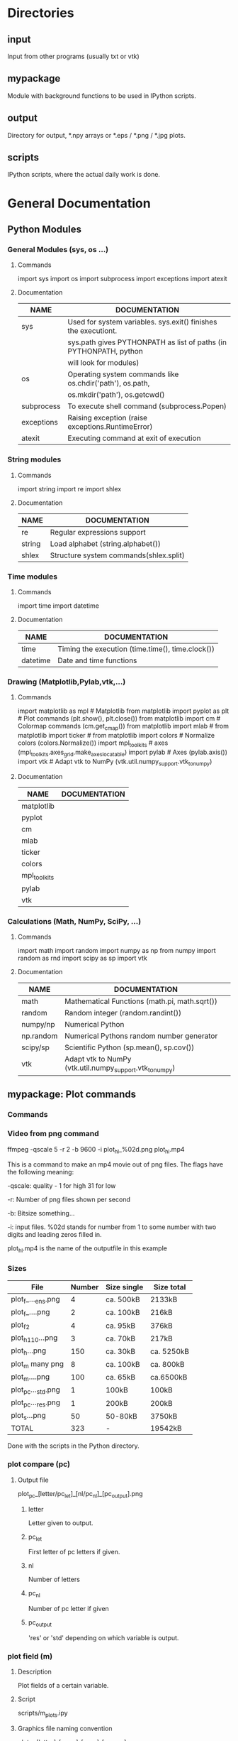 * Directories
** input
   Input from other programs (usually txt or vtk)
** mypackage
   Module with background functions to be used in IPython scripts.
** output
   Directory for output, *.npy arrays or *.eps / *.png / *.jpg plots.
** scripts
   IPython scripts, where the actual daily work is done.
* General Documentation
** Python Modules
*** General Modules (sys, os ...)
**** Commands
     import sys
     import os
     import subprocess
     import exceptions
     import atexit 
**** Documentation
     |------------+-------------------------------------------------------------------|
     | NAME       | DOCUMENTATION                                                     |
     |------------+-------------------------------------------------------------------|
     |------------+-------------------------------------------------------------------|
     | sys        | Used for system variables. sys.exit() finishes the executiont.    |
     |            | sys.path gives PYTHONPATH as list of paths (in PYTHONPATH, python |
     |            | will look for modules)                                            |
     |------------+-------------------------------------------------------------------|
     | os         | Operating system commands like os.chdir('path'), os.path,         |
     |            | os.mkdir('path'), os.getcwd()                                     |
     |------------+-------------------------------------------------------------------|
     | subprocess | To execute shell command (subprocess.Popen)                       |
     |------------+-------------------------------------------------------------------|
     | exceptions | Raising exception (raise exceptions.RuntimeError)                 |
     |------------+-------------------------------------------------------------------|
     | atexit     | Executing command at exit of execution                            |
     |------------+-------------------------------------------------------------------|
     
*** String modules
**** Commands  
     import string
     import re
     import shlex 
**** Documentation
     |--------+----------------------------------------|
     | NAME   | DOCUMENTATION                          |
     |--------+----------------------------------------|
     |--------+----------------------------------------|
     | re     | Regular expressions support            |
     |--------+----------------------------------------|
     | string | Load alphabet (string.alphabet())      |
     |--------+----------------------------------------|
     | shlex  | Structure system commands(shlex.split) |
     |--------+----------------------------------------|

*** Time modules
**** Commands
     import time
     import datetime
**** Documentation
     |----------+--------------------------------------------------|
     | NAME     | DOCUMENTATION                                    |
     |----------+--------------------------------------------------|
     |----------+--------------------------------------------------|
     | time     | Timing the execution (time.time(), time.clock()) |
     |----------+--------------------------------------------------|
     | datetime | Date and time functions                          |
     |----------+--------------------------------------------------|
  
*** Drawing (Matplotlib,Pylab,vtk,...)
**** Commands
     import matplotlib as mpl           	# Matplotlib
     from matplotlib import pyplot as plt	# Plot commands (plt.show(), plt.close())
     from matplotlib import cm		# Colormap commands (cm.get_cmap())
     from matplotlib import mlab		#
     from matplotlib import ticker		#
     from matplotlib import colors	        # Normalize colors (colors.Normalize())
     import mpl_toolkits			#  axes (mpl_toolkits.axes_grid.make_axes_locatable)
     import pylab				# Axes (pylab.axis())
     import vtk	  		# Adapt vtk to NumPy (vtk.util.numpy_support.vtk_to_numpy)
**** Documentation    
     |--------------+---------------|
     | NAME         | DOCUMENTATION |
     |--------------+---------------|
     |--------------+---------------|
     | matplotlib   |               |
     |--------------+---------------|
     | pyplot       |               |
     |--------------+---------------|
     | cm           |               |
     |--------------+---------------|
     | mlab         |               |
     |--------------+---------------|
     | ticker       |               |
     |--------------+---------------|
     | colors       |               |
     |--------------+---------------|
     | mpl_toolkits |               |
     |--------------+---------------|
     | pylab        |               |
     |--------------+---------------|
     | vtk          |               |
     |--------------+---------------|

*** Calculations (Math, NumPy, SciPy, ...)
**** Commands
     import math
     import random
     import numpy as np
     from numpy import random as rnd
     import scipy as sp
     import vtk
**** Documentation
     |-----------+----------------------------------------------------------|
     | NAME      | DOCUMENTATION                                            |
     |-----------+----------------------------------------------------------|
     |-----------+----------------------------------------------------------|
     | math      | Mathematical Functions (math.pi, math.sqrt())            |
     |-----------+----------------------------------------------------------|
     | random    | Random integer (random.randint())                        |
     |-----------+----------------------------------------------------------|
     | numpy/np  | Numerical Python                                         |
     |-----------+----------------------------------------------------------|
     | np.random | Numerical Pythons random number generator                |
     |-----------+----------------------------------------------------------|
     | scipy/sp  | Scientific Python (sp.mean(), sp.cov())                  |
     |-----------+----------------------------------------------------------|
     | vtk       | Adapt vtk to NumPy (vtk.util.numpy_support.vtk_to_numpy) |
     |-----------+----------------------------------------------------------|
** mypackage: Plot commands
*** Commands
*** Video from png command
     ffmpeg -qscale 5 -r 2 -b 9600 -i plot_h_l_%02d.png plot_h_l.mp4
     
     This is a command to make an mp4 movie out of png files. The flags
     have the following meaning:

     -qscale: quality - 1 for high 31 for low

     -r: Number of png files shown per second

     -b: Bitsize something...

     -i: input files. %02d stands for number from 1 to some number with
     two digits and leading zeros filled in.

     plot_h_l.mp4 is the name of the outputfile in this example
     
*** Sizes
    |--------------------+--------+-------------+------------|
    | File               | Number | Size single | Size total |
    |--------------------+--------+-------------+------------|
    |--------------------+--------+-------------+------------|
    | plot_f_..._ens.png |      4 | ca. 500kB   | 2133kB     |
    | plot_f_....png     |      2 | ca. 100kB   | 216kB      |
    |--------------------+--------+-------------+------------|
    | plot_f2            |      4 | ca.  95kB   | 376kB      |
    |--------------------+--------+-------------+------------|
    | plot_h_1_10...png  |      3 | ca. 70kB    | 217kB      |
    | plot_h...png       |    150 | ca. 30kB    | ca. 5250kB |
    |--------------------+--------+-------------+------------|
    | plot_m many png    |      8 | ca. 100kB   | ca. 800kB  |
    | plot_m....png      |    100 | ca. 65kB    | ca.6500kB  |
    |--------------------+--------+-------------+------------|
    | plot_pc..._std.png |      1 | 100kB       | 100kB      |
    | plot_pc..._res.png |      1 | 200kB       | 200kB      |
    |--------------------+--------+-------------+------------|
    | plot_s...png       |     50 | 50-80kB     | 3750kB     |
    |--------------------+--------+-------------+------------|
    |--------------------+--------+-------------+------------|
    | TOTAL              |    323 | -           | 19542kB    |
    |--------------------+--------+-------------+------------|
    Done with the scripts in the Python directory.

*** plot compare (pc)
**** Output file
    plot_pc_[letter/pc_let]_[nl/pc_nl]_[pc_output].png
***** letter
      Letter given to output.
***** pc_let
      First letter of pc letters if given.
***** nl
      Number of letters
***** pc_nl
      Number of pc letter if given
***** pc_output
      'res' or 'std' depending on which variable is output.
*** plot field (m)
**** Description
     Plot fields of a certain variable.
**** Script
     scripts/m_plots.ipy
**** Graphics file naming convention
     plot_m_[letter]_[m_first]_[m_diff]_[m_infiles].png
***** letter
      The letter given to the output.
***** m_first
      First observation time/realisation shown.
***** m_diff
      Difference between observation times/realisation shown.
***** m_infiles
      Small string signifiying which output is produced:
      - 'av': Normal assim_variables output (kz_mean, std, res)
      - 'cor': Correlations
      - 'init': prior realisations
      - 'end': posterior realisations
       	
*** plot residual function (f)
    plot_f_[letter]_[f_res_std]_[f_res_std]_[f_res_std]_[f_res_std]_[ens].png
**** letter
     Letter given to output
**** f_res_std
     Four element array containing zeros or ones:
     - First 1: Show residual
      - Second 1: Show standard deviation
      - Third 1: Show Mean of ensemble member residuals
      - Fourth 1: Show Stats measure
**** ens
     This appears if ensemble members for residuals are shown.

*** plot update functions (f2)
    plot_f2_[letter]_[f2_num_arrays]_[f2_corr_num_arrays]_[f2_mons_num_mons]_[f2_assimstp_num_show].png
**** letter
     Letter given to output of run
**** f2_num_arrays
     Number of assimvariables arrays shown.
**** f2_corr_num_arrays
     Number of correlation arrays shown.
**** f2_mons_num_mons
     Number of monitoring arrays shwon.
**** f2_assimstp_num_show
     Number of assimstp arrays shown.
*** plot single cell (sc)   
    not yet done
*** plot histogram (h)
    plot_h_[letter]_[h_obstimes]_[h_obstimes]_[h_file_type]_[h_sc_cell_vars].png
**** Examples
***** many plots
      plot_h_b_01_10_av_3.png
***** single plot
      plot_h_b_01_av_4.png
**** letter
     Letter given to output of run.
**** h_obstimes
     - The first entry of h_obstimes (first obstime visualized)
     - ONLY IF len(h_obstimes) > 1: h_obstimes[ 1 ] - h_obstimes[ 0 ]
**** h_file_type
     'sc' or 'av'
**** h_sc_cell_vars
     3 for conc or 4 for kz
     for 'av', this is always 3!!!
*** plot scatter (s)
    plot_s_[letter]_[s_obstime]_[s_file_types]_[s_file_types]_[s_sc_cell_vars]_[s_sc_cell_vars].png
**** Examples
     plot_s_b_01_sc_sc_04_03.png
**** letter
     Letter given to output of run.
**** s_obstime
     Observation times of the FIRST variabl
**** s_file_types
     The two kinds of files loaded: 'av', 'sc' possible
**** s_sc_cell_vars
     The two Variables: 3 for conc, 4 for kz
     
